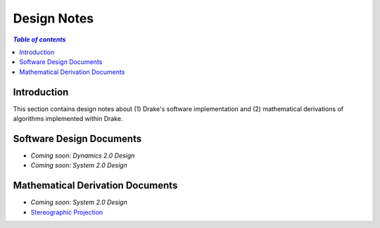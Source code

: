.. _design_notes:

**************
Design Notes
**************

.. contents:: `Table of contents`
   :depth: 3
   :local:

Introduction
============

This section contains design notes about (1) Drake's software implementation and
(2) mathematical derivations of algorithms implemented within Drake.

Software Design Documents
=========================

.. Create a bulleted list of links to software design documents (e.g.,
.. restructured text, PDFs, Google Docs, URLs, etc.)

- *Coming soon: Dynamics 2.0 Design*
- *Coming soon: System 2.0 Design*


Mathematical Derivation Documents
=================================

- *Coming soon: System 2.0 Design*
- `Stereographic Projection <https://github.com/RobotLocomotion/drake/raw/master/drake/doc/derivations/stereographic.pdf>`_
